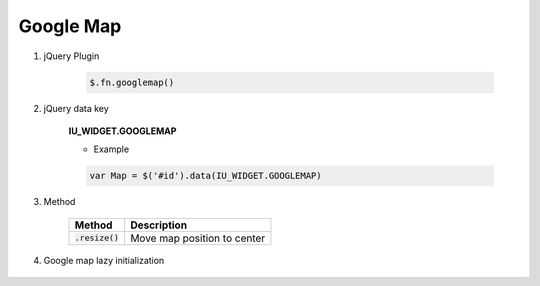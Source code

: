 Google Map
------------------

#. jQuery Plugin

    .. code-block:: javascript

        $.fn.googlemap()

#. jQuery data key

    **IU_WIDGET.GOOGLEMAP**

    * Example

    .. code-block:: javascript

        var Map = $('#id').data(IU_WIDGET.GOOGLEMAP)

#. Method

    .. list-table::
        :header-rows: 1

        * - Method
          - Description
        * - :code:`.resize()`
          - Move map position to center

#. Google map lazy initialization

    .. code-block:: javascript
        :emphasize-lines: 1

        window.IUEditor.initGoogleMapInElement(element)

        // lazy initialization example
        // init google-map in myDiv element
        var $myDiv = $('#myDiv');
        window.IUEditor.initGoogleMapInElement($myDiv);
        // or
        // window.IUEditor.initGoogleMapInElement($myDiv[0]);